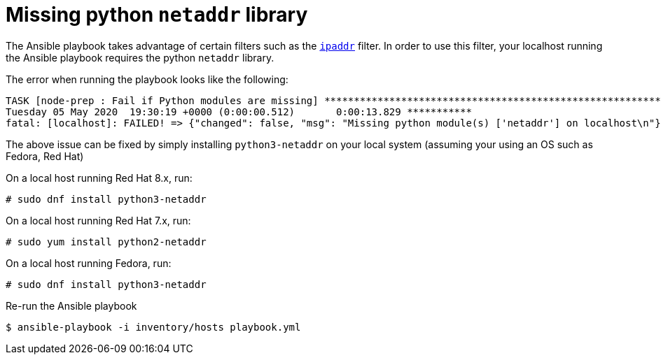[id="ansible-playbook-missing-python-netaddr-library"]

= Missing python `netaddr` library

The Ansible playbook takes advantage of certain filters such as the
https://docs.ansible.com/ansible/latest/user_guide/playbooks_filters_ipaddr.html[`ipaddr`]
filter. In order to use this filter, your localhost running the
Ansible playbook requires the python `netaddr` library.

The error when running the playbook looks like the following:

[source,bash]
----
TASK [node-prep : Fail if Python modules are missing] ******************************************************************************
Tuesday 05 May 2020  19:30:19 +0000 (0:00:00.512)       0:00:13.829 ***********
fatal: [localhost]: FAILED! => {"changed": false, "msg": "Missing python module(s) ['netaddr'] on localhost\n"}
----

The above issue can be fixed by simply installing `python3-netaddr` on
your local system (assuming your using an OS such as Fedora, Red Hat)

On a local host running Red Hat 8.x, run:

[source,bash]
----
# sudo dnf install python3-netaddr
----

On a local host running Red Hat 7.x, run:

[source,bash]
----
# sudo yum install python2-netaddr
----

On a local host running Fedora, run:

[source,bash]
----
# sudo dnf install python3-netaddr
----

Re-run the Ansible playbook

[source,bash]
----
$ ansible-playbook -i inventory/hosts playbook.yml
----
